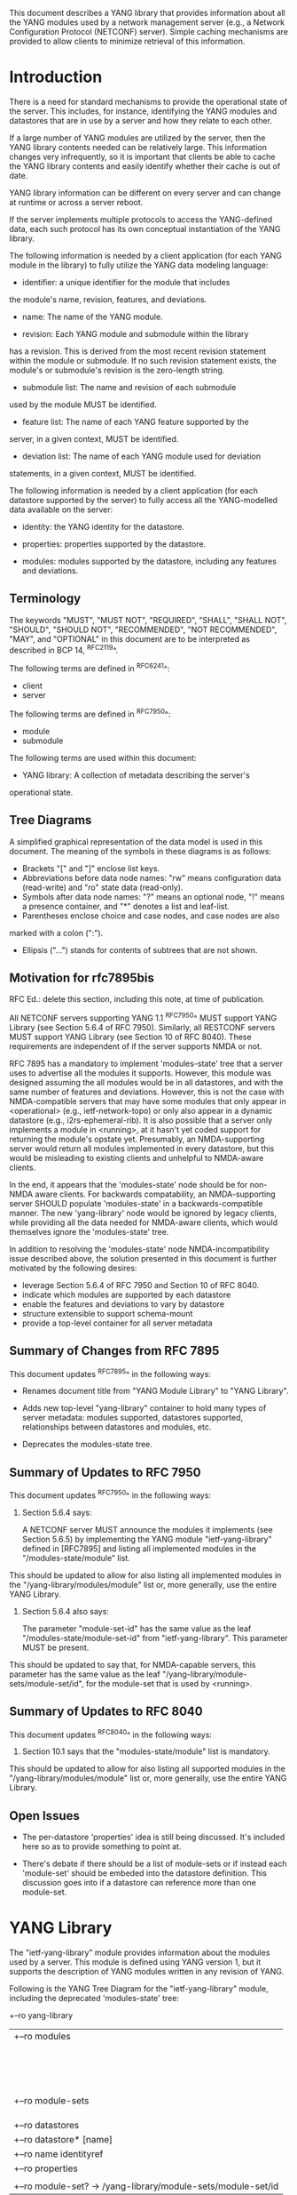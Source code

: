 # -*- org -*-

This document describes a YANG library that provides information
about all the YANG modules used by a network management server (e.g.,
a Network Configuration Protocol (NETCONF) server).  Simple caching
mechanisms are provided to allow clients to minimize retrieval of this
information.

* Introduction

There is a need for standard mechanisms to provide the operational
state of the server.  This includes, for instance, identifying the
YANG modules and datastores that are in use by a server and how
they relate to each other.

If a large number of YANG modules are utilized by the server,
then the YANG library contents needed can be relatively large.  This
information changes very infrequently, so it is important that clients
be able to cache the YANG library contents and easily identify whether
their cache is out of date.

YANG library information can be different on every server
and can change at runtime or across a server reboot.

If the server implements multiple protocols to access the
YANG-defined data, each such protocol has its own conceptual
instantiation of the YANG library.

The following information is needed by a client application
(for each YANG module in the library)
to fully utilize the YANG data modeling language:

- identifier: a unique identifier for the module that includes
the module's name, revision, features, and deviations.

- name: The name of the YANG module.

- revision: Each YANG module and submodule within the library
has a revision.  This is derived from the most
recent revision statement within the module or submodule.  If no such
revision statement exists, the module's or submodule's revision is the
zero-length string.

- submodule list: The name and revision of each submodule
used by the module MUST be identified.

- feature list: The name of each YANG feature supported by the
server, in a given context, MUST be identified.

- deviation list: The name of each YANG module used for deviation
statements, in a given context, MUST be identified.

The following information is needed by a client application
(for each datastore supported by the server) to fully access
all the YANG-modelled data available on the server:

- identity: the YANG identity for the datastore.

- properties: properties supported by the datastore.

- modules: modules supported by the datastore, including any features and deviations.


** Terminology

The keywords "MUST", "MUST NOT", "REQUIRED", "SHALL", "SHALL NOT",
"SHOULD", "SHOULD NOT", "RECOMMENDED", "NOT RECOMMENDED", "MAY", and
"OPTIONAL" in this document are to be interpreted as described in BCP
14, ^RFC2119^.

The following terms are defined in ^RFC6241^:

- client
- server

The following terms are defined in ^RFC7950^:

- module
- submodule

The following terms are used within this document:

- YANG library: A collection of metadata describing the server's
operational state.

** Tree Diagrams

A simplified graphical representation of the data model is used in
this document.  The meaning of the symbols in these
diagrams is as follows:

- Brackets "[" and "]" enclose list keys.
- Abbreviations before data node names: "rw" means configuration
 data (read-write) and "ro" state data (read-only).
- Symbols after data node names: "?" means an optional node, "!" means
 a presence container, and "*" denotes a list and leaf-list.
- Parentheses enclose choice and case nodes, and case nodes are also
marked with a colon (":").
- Ellipsis ("...") stands for contents of subtrees that are not shown.


** Motivation for rfc7895bis

RFC Ed.: delete this section, including this note, at time of publication.

All NETCONF servers supporting YANG 1.1 ^RFC7950^ MUST support YANG Library
(see Section 5.6.4 of RFC 7950).  Similarly, all RESTCONF servers MUST
support YANG Library (see Section 10 of RFC 8040).  These requirements
are independent of if the server supports NMDA or not.

RFC 7895 has a mandatory to implement 'modules-state' tree that a server
uses to advertise all the modules it supports.  However, this module was
designed assuming the all modules would be in all datastores, and with the
same number of features and deviations.  However, this is not the case
with NMDA-compatible servers that may have some modules that only appear
in <operational> (e.g., ietf-network-topo) or only also appear in a dynamic
datastore (e.g., i2rs-ephemeral-rib).  It is also possible that a server
only implements a module in <running>, at it hasn't yet coded support for
returning the module's opstate yet.  Presumably, an NMDA-supporting server
would return all modules implemented in every datastore, but this would be
misleading to existing clients and unhelpful to NMDA-aware clients.

In the end, it appears that the 'modules-state' node should be for non-NMDA
aware clients.  For backwards compatability, an NMDA-supporting server SHOULD
populate 'modules-state' in a backwards-compatible manner.  The new
'yang-library' node would be ignored by legacy clients, while providing
all the data needed for NMDA-aware clients, which would themselves ignore
the 'modules-state' tree.

In addition to resolving the 'modules-state' node NMDA-incompatibility issue
described above, the solution presented in this document is further motivated
by the following desires:

- leverage Section 5.6.4 of RFC 7950 and Section 10 of RFC 8040.
- indicate which modules are supported by each datastore
- enable the features and deviations to vary by datastore
- structure extensible to support schema-mount
- provide a top-level container for all server metadata



** Summary of Changes from RFC 7895

This document updates ^RFC7895^ in the following ways:

- Renames document title from "YANG Module Library" to "YANG Library".

- Adds new top-level "yang-library" container to hold many types of
  server metadata: modules supported, datastores supported, relationships
  between datastores and modules, etc.

- Deprecates the modules-state tree.


** Summary of Updates to RFC 7950

This document updates ^RFC7950^ in the following ways:

1. Section 5.6.4 says:

   A NETCONF server MUST announce the modules it implements (see
   Section 5.6.5) by implementing the YANG module "ietf-yang-library"
   defined in [RFC7895] and listing all implemented modules in the
   "/modules-state/module" list.

This should be updated to allow for also listing all implemented
modules in the "/yang-library/modules/module" list or, more generally,
use the entire YANG Library.

2. Section 5.6.4 also says:

   The parameter "module-set-id" has the same value as the leaf
   "/modules-state/module-set-id" from "ietf-yang-library".  This
   parameter MUST be present.

This should be updated to say that, for NMDA-capable servers, this
parameter has the same value as the leaf "/yang-library/module-sets/module-set/id",
for the module-set that is used by <running>.



** Summary of Updates to RFC 8040

This document updates ^RFC8040^ in the following ways:

1. Section 10.1 says that the "modules-state/module" list is mandatory.
This should be updated to allow for also listing all supported modules
in the "/yang-library/modules/module" list or, more generally, use the
entire YANG Library.



** Open Issues

- The per-datastore 'properties' idea is still being discussed.  It's
  included here so as to provide something to point at.

- There's debate if there should be a list of module-sets or if instead
  each 'module-set' should be embeded into the datastore definition.
  This discussion goes into if a datastore can reference more than one
  module-set.


* YANG Library

The "ietf-yang-library" module provides information about
the modules used by a server. This module is defined
using YANG version 1, but it supports the description of YANG modules
written in any revision of YANG.

Following is the YANG Tree Diagram for the "ietf-yang-library" module,
including the deprecated 'modules-state' tree:

    +--ro yang-library
    |  +--ro modules
    |  |  +--ro module* [id]
    |  |     +--ro id                  string
    |  |     +--ro name?               yang:yang-identifier
    |  |     +--ro revision?           union
    |  |     +--ro schema?             inet:uri
    |  |     +--ro namespace           inet:uri
    |  |     +--ro feature*            yang:yang-identifier
    |  |     +--ro deviation* [name revision]
    |  |     |  +--ro name        yang:yang-identifier
    |  |     |  +--ro revision    union
    |  |     +--ro conformance-type    enumeration
    |  |     +--ro submodule* [name revision]
    |  |        +--ro name        yang:yang-identifier
    |  |        +--ro revision    union
    |  |        +--ro schema?     inet:uri
    |  +--ro module-sets
    |  |  +--ro module-set*
    |  |     +--ro id?       string
    |  |     +--ro module*   -> /yang-library/modules/module/id
    |  +--ro datastores
    |     +--ro datastore* [name]
    |        +--ro name          identityref
    |        +--ro properties
    |        |  +--ro property*   identityref
    |        +--ro module-set?   -> /yang-library/module-sets/module-set/id
    x--ro modules-state
       +--ro module-set-id    string
       +--ro module* [name revision]
          +--ro name                yang:yang-identifier
          +--ro revision            union
          +--ro schema?             inet:uri
          +--ro namespace           inet:uri
          +--ro feature*            yang:yang-identifier
          +--ro deviation* [name revision]
          |  +--ro name        yang:yang-identifier
          |  +--ro revision    union
          +--ro conformance-type    enumeration
          +--ro submodule* [name revision]
             +--ro name        yang:yang-identifier
             +--ro revision    union
             +--ro schema?     inet:uri

** yang-library

This mandatory container holds all of the server's metadata.

*** yang-library/modules/module

This mandatory list contains one entry for each unique instance
of a module in use by the server.  Each entry is distiguished
by the module's name, revisions, features, and deviations.

*** yang-library/module-sets/module-set

This mandatory list contains one entry for each module-set
in use by the server (e.g., presented by a datastore).

*** yang-library/datastores/datastore

This mandatory list contains one entry for each datastore
supported by the server.  Each datastore entry both identifies
any special propoerties it has and any module-sets it uses.


** modules-state

This mandatory container holds the identifiers
for the YANG data model modules supported by the server.

*** modules-state/module-set-id

This mandatory leaf contains a unique implementation-specific
identifier representing the current set of modules and submodules
on a specific server.
The value of this leaf MUST change whenever the set of modules and
submodules in the YANG library changes.  There is no requirement that
the same set always results in the same "module-set-id" value.

This leaf allows a client to fetch the module list once, cache
it, and only refetch it if the value of this leaf has been
changed.

If the value of this leaf changes, the server also generates a
"yang-library-change" notification, with the new value of
"module-set-id".

Note that for a NETCONF server that implements YANG 1.1
^RFC7950^, a change of the "module-set-id" value
results in a new value for the :yang-library capability defined in
^RFC7950^.  Thus, if such a server implements
NETCONF notifications ^RFC5277^, and the notification
"netconf-capability-change" ^RFC6470^, a "netconf-capability-change"
notification is generated whenever the "module-set-id" changes.

*** modules-state/module

This mandatory list contains one entry
for each YANG data model module supported by the server.
There MUST be an entry in this list for each revision
of each YANG module that is used by the server.
It is possible for multiple revisions of the same module
to be imported, in addition to an entry for the revision
that is implemented by the server.

** YANG Library Module @library-module@

The "ietf-yang-library" module defines monitoring
information for the YANG modules used by a server.

The modules "ietf-yang-types" and "ietf-inet-types" from ^RFC6991^
and the module "ietf-datastores" from ^I-D.ietf-netmod-revised-datastores^
are used by this module for some type definitions.

RFC Ed.: update the date below with the date of RFC publication and
remove this note.

!! include-figure ietf-yang-library.yang extract-to="ietf-yang-library@2017-06-26.yang"

* IANA Considerations @iana@

** YANG Module Registry

RFC 7895 previously registered one URI in the IETF XML registry
^RFC3688^.  Following the format in RFC 3688, the following
registration was made:

     URI: urn:ietf:params:xml:ns:yang:ietf-yang-library
     Registrant Contact: The NETCONF WG of the IETF.
     XML: N/A, the requested URI is an XML namespace.

This document takes over this registration entry made by RFC 7895.

RFC 7895 previously registered one YANG module in the 
"YANG Module Names" registry ^RFC6020^ as follows:

  name:         ietf-yang-library
  namespace:    urn:ietf:params:xml:ns:yang:ietf-yang-library
  prefix:       yanglib
  reference:    RFC 7895

This document takes over this registration entry made by RFC 7895.

* Security Considerations

The YANG module defined in this memo is designed to be accessed
via the NETCONF protocol ^RFC6241^.  The lowest NETCONF layer is
the secure transport layer and the mandatory-to-implement secure
transport is SSH ^RFC6242^.  The NETCONF access control model
^RFC6536^ provides the means to restrict access for particular
NETCONF users to a pre-configured subset of all available NETCONF
protocol operations and content.

Some of the readable data nodes in this YANG module may be
considered sensitive or vulnerable in some network environments.
It is thus important to control read access (e.g., via get,
get-config, or notification) to these data nodes.  These are the
subtrees and data nodes and their sensitivity/vulnerability:

- /modules-state/module: The module list used in a server
implementation may help an attacker identify the server capabilities
and server implementations with known bugs.
Although some of this information may
be available to all users via the NETCONF <hello> message (or similar
messages in other management protocols), this YANG module potentially
exposes additional details that could be of some assistance to an
attacker. Server vulnerabilities may be
specific to particular modules, module revisions, module features,
or even module deviations.  This information is included in each module entry.
For example, if a particular operation on a particular data node is
known to cause a server to crash or significantly degrade device performance,
then the module list information will help an
attacker identify server implementations with such a defect, in order
to launch a denial-of-service attack on the device.

* Acknowledgements

Contributions to this material by Andy Bierman are based upon work
supported by the The Space & Terrestrial Communications Directorate
(S&TCD) under Contract No. W15P7T-13-C-A616. Any opinions, findings
and conclusions or recommendations expressed in this material are
those of the author(s) and do not necessarily reflect the views of
The Space & Terrestrial Communications Directorate (S&TCD).


*! start-appendix


{{document:
    name ;
    ipr trust200902;
    category std;
    references back.xml;
    updates rfc7950, rfc8040;
    obsoletes rfc7895;
    title "YANG Library";
    abbreviation "YANG Library";
    contributor "author:Andy Bierman:YumaWorks:andy@yumaworks.com";
    contributor "author:Martin Bjorklund:Tail-f Systems:mbj@tail-f.com";
    contributor "author:Kent Watsen:Juniper Networks:kwatsen@juniper.net";
}}
